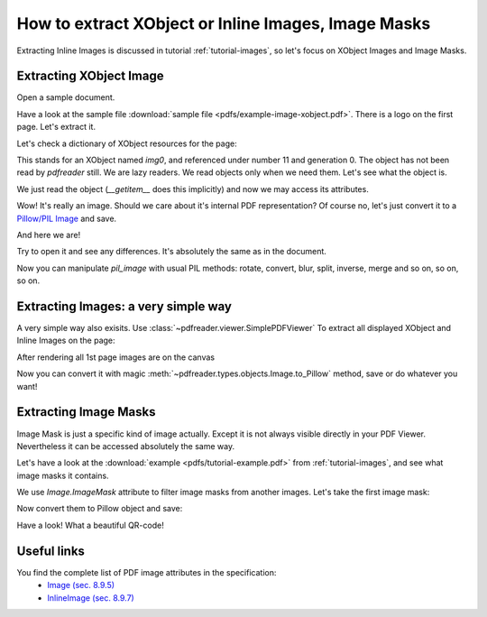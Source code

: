 How to extract XObject or Inline Images, Image Masks
====================================================

Extracting Inline Images is discussed in tutorial :ref:`tutorial-images`,
so let's focus on XObject Images and Image Masks.

Extracting XObject Image
------------------------

Open a sample document.

.. doctest::

  >>> from pdfreader import PDFDocument
  >>> import pkg_resources, os.path
  >>> samples_dir = pkg_resources.resource_filename('doc', 'examples/pdfs')
  >>> file_name = os.path.join(samples_dir, 'example-image-xobject.pdf')
  >>> fd = open(file_name, "rb")
  >>> doc = PDFDocument(fd)

Have a look at the sample file :download:`sample file <pdfs/example-image-xobject.pdf>`.
There is a logo on the first page. Let's extract it.

.. doctest::

 >>> page = next(doc.pages())

Let's check a dictionary of XObject resources for the page:

.. doctest::

  >>> page.Resources.XObject
  {'img0': <IndirectReference:n=11,g=0>}

This stands for an XObject named `img0`, and referenced under number 11 and generation 0.
The object has not been read by *pdfreader* still. We are lazy readers. We read objects only when we need them.
Let's see what the object is.

.. doctest::

  >>> xobj = page.Resources.XObject['img0']

We just read the object (`__getitem__` does this implicitly) and now we may access its attributes.

.. doctest::

  >>> xobj.Type, xobj.Subtype
  ('XObject', 'Image')

Wow! It's really an image. Should we care about it's internal PDF representation?
Of course no, let's just convert it to
a `Pillow/PIL Image <https://pillow.readthedocs.io/en/stable/reference/Image.html>`_ and save.

.. doctest::

  >>> pil_image = xobj.to_Pillow()
  >>> pil_image.save("extract-logo.png")

And here we are!

.. image:: img/example-logo.png

Try to open it and see any differences. It's absolutely the same as in the document.

Now you can manipulate `pil_image` with usual PIL methods: rotate, convert, blur, split, inverse, merge
and so on, so on, so on.

Extracting Images: a very simple way
------------------------------------

A very simple way also exisits.
Use :class:`~pdfreader.viewer.SimplePDFViewer` To extract all displayed XObject and Inline Images on the page:

.. doctest::

   >>> from pdfreader import SimplePDFViewer
   >>> fd = open(file_name, "rb")
   >>> viewer = SimplePDFViewer(fd)
   >>> viewer.render()

After rendering all 1st page images are on the canvas

.. doctest::

   >>> all_page_images = viewer.canvas.images
   >>> all_page_inline_images = viewer.canvas.inline_images
   >>> img = all_page_images['img0']
   >>> img.Type, img.Subtype
   ('XObject', 'Image')

Now you can convert it with magic :meth:`~pdfreader.types.objects.Image.to_Pillow` method, save or do whatever you want!

Extracting Image Masks
----------------------

Image Mask is just a specific kind of image actually. Except it is not always visible directly in your PDF Viewer.
Nevertheless it can be accessed absolutely the same way.

Let's have a look at the :download:`example <pdfs/tutorial-example.pdf>` from :ref:`tutorial-images`,
and see what image masks it contains.

.. doctest::

  >>> from pdfreader import SimplePDFViewer
  >>> file_name = os.path.join(samples_dir, 'tutorial-example.pdf')
  >>> fd = open(file_name, "rb")
  >>> viewer = SimplePDFViewer(fd)

We use `Image.ImageMask` attribute to filter image masks from another images.
Let's take the first image mask:

.. doctest::

  >>> viewer.navigate(5)
  >>> viewer.render()
  >>> inline_images = viewer.canvas.inline_images
  >>> image_mask = next(img for img in inline_images if img.ImageMask)

Now convert them to Pillow object and save:

.. doctest::

  >>> pil_img = image_mask.to_Pillow()
  >>> pil_img.save("mask.png")

Have a look! What a beautiful QR-code!

.. image:: img/example-image-mask.png


Useful links
------------

You find the complete list of PDF image attributes in the specification:
  - `Image (sec. 8.9.5) <https://www.adobe.com/content/dam/acom/en/devnet/pdf/pdfs/PDF32000_2008.pdf#page=206>`_
  - `InlineImage (sec. 8.9.7) <https://www.adobe.com/content/dam/acom/en/devnet/pdf/pdfs/PDF32000_2008.pdf#page=214>`_

